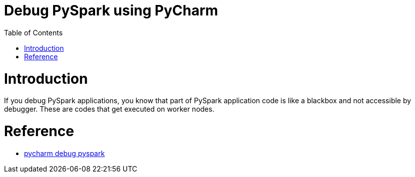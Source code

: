 # Debug PySpark using PyCharm
:toc:

# Introduction

If you debug PySpark applications, you know that part of PySpark application code is like a blackbox and not accessible by debugger.  These are codes that get executed on worker nodes.

# Reference

* https://www.edureka.co/community/53204/how-to-call-the-debug-mode-in-pyspark#:~:text=PyCharm%20provides%20Python%20Debug%20Server,and%20choose%20Python%20Remote%20Debug[pycharm debug pyspark]